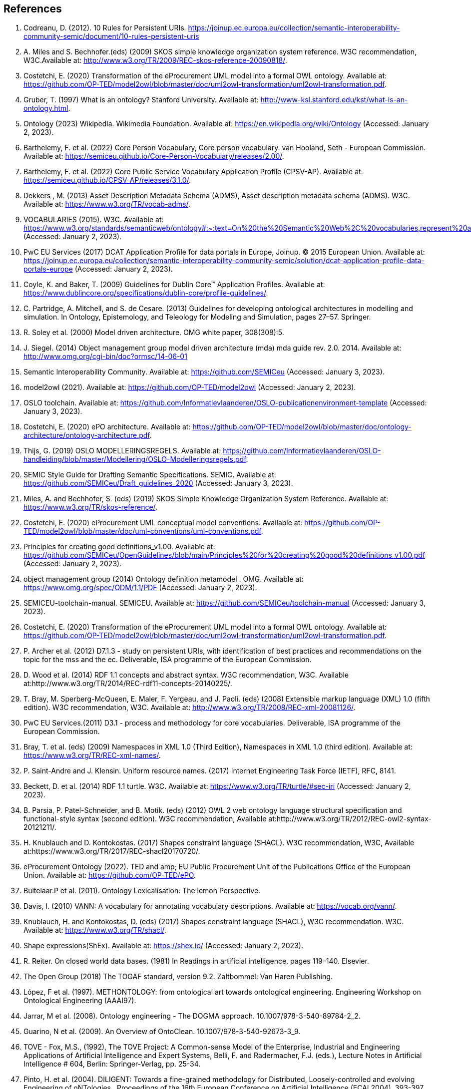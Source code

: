 == References

. [[ref:1]] Codreanu, D. (2012). 10 Rules for Persistent URIs. https://joinup.ec.europa.eu/collection/semantic-interoperability-community-semic/document/10-rules-persistent-uris
. [[ref:2]] A. Miles and S. Bechhofer.(eds) (2009) SKOS simple knowledge organization system reference. W3C recommendation, W3C.Available at: http://www.w3.org/TR/2009/REC-skos-reference-20090818/.
. [[ref:3]] Costetchi, E. (2020) Transformation of the eProcurement UML model into a formal OWL ontology. Available at: https://github.com/OP-TED/model2owl/blob/master/doc/uml2owl-transformation/uml2owl-transformation.pdf.
. [[ref:4]] Gruber, T. (1997) What is an ontology? Stanford University. Available at: http://www-ksl.stanford.edu/kst/what-is-an-ontology.html.
. [[ref:5]] Ontology (2023) Wikipedia. Wikimedia Foundation. Available at: https://en.wikipedia.org/wiki/Ontology (Accessed: January 2, 2023).
. [[ref:6]] Barthelemy, F. et al. (2022) Core Person Vocabulary, Core person vocabulary. van Hooland, Seth - European Commission. Available at: https://semiceu.github.io/Core-Person-Vocabulary/releases/2.00/.
. [[ref:7]] Barthelemy, F. et al. (2022) Core Public Service Vocabulary Application Profile (CPSV-AP). Available at: https://semiceu.github.io/CPSV-AP/releases/3.1.0/.
. [[ref:8]] Dekkers , M. (2013) Asset Description Metadata Schema (ADMS), Asset description metadata schema (ADMS). W3C. Available at: https://www.w3.org/TR/vocab-adms/.
. [[ref:9]] VOCABULARIES (2015). W3C. Available at: https://www.w3.org/standards/semanticweb/ontology#:~:text=On%20the%20Semantic%20Web%2C%20vocabularies,represent%20an%20area%20of%20concern (Accessed: January 2, 2023).
. [[ref:10]] PwC EU Services (2017) DCAT Application Profile for data portals in Europe, Joinup. © 2015 European Union. Available at: https://joinup.ec.europa.eu/collection/semantic-interoperability-community-semic/solution/dcat-application-profile-data-portals-europe (Accessed: January 2, 2023).
. [[ref:11]] Coyle, K. and Baker, T. (2009) Guidelines for Dublin Core™ Application Profiles. Available at: https://www.dublincore.org/specifications/dublin-core/profile-guidelines/.
. [[ref:12]] C. Partridge, A. Mitchell, and S. de Cesare. (2013) Guidelines for developing ontological architectures in modelling and simulation. In Ontology, Epistemology, and Teleology for Modeling and Simulation, pages 27–57. Springer.
. [[ref:13]] R. Soley et al. (2000) Model driven architecture. OMG white paper, 308(308):5.
. [[ref:14]] J. Siegel. (2014) Object management group model driven architecture (mda) mda guide rev. 2.0. 2014. Available at: http://www.omg.org/cgi-bin/doc?ormsc/14-06-01
. [[ref:15]] Semantic Interoperability Community. Available at: https://github.com/SEMICeu (Accessed: January 3, 2023).
. [[ref:16]] model2owl (2021). Available at: https://github.com/OP-TED/model2owl (Accessed: January 2, 2023).
. [[ref:17]] OSLO toolchain. Available at: https://github.com/Informatievlaanderen/OSLO-publicationenvironment-template (Accessed: January 3, 2023).
. [[ref:18]] Costetchi, E. (2020) ePO architecture. Available at: https://github.com/OP-TED/model2owl/blob/master/doc/ontology-architecture/ontology-architecture.pdf.
. [[ref:19]] Thijs, G. (2019) OSLO MODELLERINGSREGELS. Available at: https://github.com/Informatievlaanderen/OSLO-handleiding/blob/master/Modellering/OSLO-Modelleringsregels.pdf.
. [[ref:20]] SEMIC Style Guide for Drafting Semantic Specifications. SEMIC. Available at: https://github.com/SEMICeu/Draft_guidelines_2020 (Accessed: January 3, 2023).
. [[ref:21]] Miles, A. and Bechhofer, S. (eds) (2019) SKOS Simple Knowledge Organization System Reference. Available at: https://www.w3.org/TR/skos-reference/.
. [[ref:22]] Costetchi, E. (2020) eProcurement UML conceptual model conventions. Available at: https://github.com/OP-TED/model2owl/blob/master/doc/uml-conventions/uml-conventions.pdf.
. [[ref:25]] Principles for creating good definitions_v1.00. Available at: https://github.com/SEMICeu/OpenGuidelines/blob/main/Principles%20for%20creating%20good%20definitions_v1.00.pdf (Accessed: January 2, 2023).
. [[ref:28]] object management group (2014) Ontology definition metamodel . OMG. Available at: https://www.omg.org/spec/ODM/1.1/PDF (Accessed: January 2, 2023).
. [[ref:29]] SEMICEU-toolchain-manual. SEMICEU. Available at: https://github.com/SEMICeu/toolchain-manual (Accessed: January 3, 2023).
. [[ref:31]] Costetchi, E. (2020) Transformation of the eProcurement UML model into a formal OWL ontology. Available at: https://github.com/OP-TED/model2owl/blob/master/doc/uml2owl-transformation/uml2owl-transformation.pdf.
. [[ref:32]] P. Archer et al. (2012) D7.1.3 - study on persistent URIs, with identification of best practices and recommendations on the topic for the mss and the ec. Deliverable, ISA programme of the European Commission.
. [[ref:33]] D. Wood et al. (2014) RDF 1.1 concepts and abstract syntax. W3C recommendation, W3C. Available at:http://www.w3.org/TR/2014/REC-rdf11-concepts-20140225/.
. [[ref:34]] T. Bray, M. Sperberg-McQueen, E. Maler, F. Yergeau, and J. Paoli. (eds) (2008) Extensible markup language (XML) 1.0 (fifth edition). W3C recommendation, W3C. Available at: http://www.w3.org/TR/2008/REC-xml-20081126/.
. [[ref:35]] PwC EU Services.(2011) D3.1 - process and methodology for core vocabularies. Deliverable, ISA programme of the European Commission.
. [[ref:38]] Bray, T. et al. (eds) (2009) Namespaces in XML 1.0 (Third Edition), Namespaces in XML 1.0 (third edition). Available at: https://www.w3.org/TR/REC-xml-names/.
. [[ref:39]] P. Saint-Andre and J. Klensin. Uniform resource names. (2017) Internet Engineering Task Force (IETF), RFC, 8141.
. [[ref:40]] Beckett, D. et al. (2014) RDF 1.1 turtle. W3C. Available at: https://www.w3.org/TR/turtle/#sec-iri (Accessed: January 2, 2023).
. [[ref:43]] B. Parsia, P. Patel-Schneider, and B. Motik. (eds) (2012) OWL 2 web ontology language structural specification and functional-style syntax (second edition). W3C recommendation, Available at:http://www.w3.org/TR/2012/REC-owl2-syntax-20121211/.
. [[ref:44]] H. Knublauch and D. Kontokostas. (2017) Shapes constraint language (SHACL). W3C recommendation, W3C, Available at:https://www.w3.org/TR/2017/REC-shacl20170720/.
. [[ref:47]] eProcurement Ontology (2022). TED and amp; EU Public Procurement Unit of the Publications Office of the European Union. Available at: https://github.com/OP-TED/ePO.
. [[ref:64]] Buitelaar.P et al. (2011). Ontology Lexicalisation: The lemon Perspective.
. [[ref:65]] Davis, I. (2010) VANN: A vocabulary for annotating vocabulary descriptions. Available at: https://vocab.org/vann/.
. [[ref:66]] Knublauch, H. and Kontokostas, D. (eds) (2017) Shapes constraint language (SHACL), W3C recommendation. W3C. Available at: https://www.w3.org/TR/shacl/.
. [[ref:67]] Shape expressions(ShEx). Available at: https://shex.io/ (Accessed: January 2, 2023).
. [[ref:68]] R. Reiter. On closed world data bases. (1981) In Readings in artificial intelligence, pages 119–140. Elsevier.
. [[ref:69]] The Open Group (2018) The TOGAF standard, version 9.2. Zaltbommel: Van Haren Publishing.
. [[ref:70]] López, F et al. (1997). METHONTOLOGY: from ontological art towards ontological engineering. Engineering Workshop on Ontological Engineering (AAAI97).
. [[ref:71]] Jarrar, M et al. (2008). Ontology engineering - The DOGMA approach. 10.1007/978-3-540-89784-2_2.
. [[ref:72]] Guarino, N et al. (2009). An Overview of OntoClean. 10.1007/978-3-540-92673-3_9.
. [[ref:73]] TOVE - Fox, M.S., (1992), The TOVE Project: A Common-sense Model of the Enterprise, Industrial and Engineering Applications of Artificial Intelligence and Expert Systems, Belli, F. and Radermacher, F.J. (eds.), Lecture Notes in Artificial Intelligence # 604, Berlin: Springer-Verlag, pp. 25-34.
. [[ref:74]] Pinto, H. et al. (2004). DILIGENT: Towards a fine-grained methodology for Distributed, Loosely-controlled and evolving Engineering of oNTologies.. Proceedings of the 16th European Conference on Artificial Intelligence (ECAI 2004). 393-397.
. [[ref:75]] Baonza, M. (2010). NeOn Methodology for Building Ontology Networks: Specification, Scheduling and Reuse.
. [[ref:76]] Vetter, S et al., Rudi. (2009). Ontology Engineering Methodology. 10.1007/978-3-540-92673-3_6..
. [[ref:77]] Dama-dmbok: Data Management Body of Knowledge (2017). New Jersey: Technics Publications.
. [[ref:78]] Zachman, J.A. (1987) A Framework for Information Systems Architecture. IBM Systems Journal, Volume 26.
. [[ref:79]] Spewak, S et al. (2006). Updating the Enterprise Architecture Planning Model. Journal of Enterprise Architecture. 2.
. [[ref:82]] Procurement Ontology (2022). TED and amp; EU Public Procurement Unit of the Publications Office of the European Union. Available at: https://github.com/OP-TED/ePO.
. [[ref:83]] Hausenblas, M. (2012) 5 ★ OPEN DATA. Available at: https://5stardata.info/en/ (Accessed: January 2, 2023).
. [[ref:85]] Lóscio, B.F. and Burle, C. (eds) (2017) Data on the web best practices, W3C. Available at: https://www.w3.org/TR/dwbp (Accessed: January 2, 2023)
. [[ref:88]] M. Dekkers et al. (2018) D04.02.02 – local URI design patterns. Deliverable SC353DI07171, ISA programme of the European Commission.
. [[ref:89]] Dekkers, M. et al. (2014) Towards a common policy for the governance and management of persistent URIs by EU institutions, Joinup. PwC EU Services. Available at: https://joinup.ec.europa.eu/collection/joinup.
. [[ref:90]] Preston-Werner, T. (2013) Semantic versioning 2.0.0, Semantic Versioning. Available at: https://semver.org/ (Accessed: January 2, 2023).
. [[ref:92]] Berrueta, D. and Phipps, J. (eds) (2008) Best Practice Recipes for Publishing RDF Vocabularies, Best practice recipes for publishing RDF vocabularies. W3C. Available at: https://www.w3.org/TR/swbp-vocab-pub/#negotiation (Accessed: January 2, 2023).
. [[ref:]]